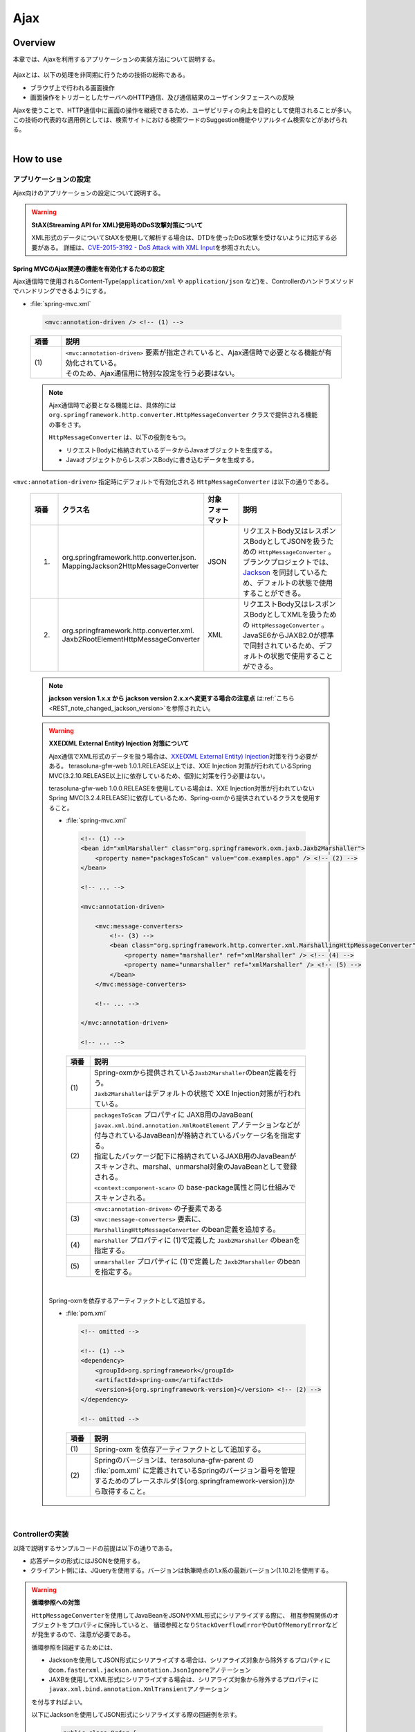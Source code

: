 Ajax
================================================================================

.. only:: html

 .. contents:: 目次
    :depth: 3
    :local:

Overview
--------------------------------------------------------------------------------

本章では、Ajaxを利用するアプリケーションの実装方法について説明する。

 .. todo::
    
    **TBD**

        クライアント側の実装方法などについては、次版以降で詳細化する予定である。

Ajaxとは、以下の処理を非同期に行うための技術の総称である。

* ブラウザ上で行われる画面操作
* 画面操作をトリガーとしたサーバへのHTTP通信、及び通信結果のユーザインタフェースへの反映

| Ajaxを使うことで、HTTP通信中に画面の操作を継続できるため、ユーザビリティの向上を目的として使用されることが多い。
| この技術の代表的な適用例としては、検索サイトにおける検索ワードのSuggestion機能やリアルタイム検索などがあげられる。

|

.. _ajax_how_to_use:

How to use
--------------------------------------------------------------------------------

アプリケーションの設定
^^^^^^^^^^^^^^^^^^^^^^^^^^^^^^^^^^^^^^^^^^^^^^^^^^^^^^^^^^^^^^^^^^^^^^^^^^^^^^^^
Ajax向けのアプリケーションの設定について説明する。

.. warning:: **StAX(Streaming API for XML)使用時のDoS攻撃対策について**

    XML形式のデータについてStAXを使用して解析する場合は、DTDを使ったDoS攻撃を受けないように対応する必要がある。
    詳細は、\ `CVE-2015-3192 - DoS Attack with XML Input <http://pivotal.io/security/cve-2015-3192>`_\ を参照されたい。

Spring MVCのAjax関連の機能を有効化するための設定
""""""""""""""""""""""""""""""""""""""""""""""""""""""""""""""""""""""""""""""""
Ajax通信時で使用されるContent-Type(``application/xml`` や ``application/json`` など)を、Controllerのハンドラメソッドでハンドリングできるようにする。

- :file:`spring-mvc.xml`

 .. code-block:: xml

    <mvc:annotation-driven /> <!-- (1) -->

 .. tabularcolumns:: |p{0.10\linewidth}|p{0.90\linewidth}|
 .. list-table::
   :header-rows: 1
   :widths: 10 90

   * - | 項番
     - | 説明
   * - | (1)
     - | ``<mvc:annotation-driven>`` 要素が指定されていると、Ajax通信時で必要となる機能が有効化されている。
       | そのため、Ajax通信用に特別な設定を行う必要はない。

 .. note::
 
    Ajax通信時で必要となる機能とは、具体的には ``org.springframework.http.converter.HttpMessageConverter`` クラスで提供される機能の事をさす。

    ``HttpMessageConverter`` は、以下の役割をもつ。

    * リクエストBodyに格納されているデータからJavaオブジェクトを生成する。
    * JavaオブジェクトからレスポンスBodyに書き込むデータを生成する。



``<mvc:annotation-driven>`` 指定時にデフォルトで有効化される ``HttpMessageConverter`` は以下の通りである。

 .. tabularcolumns:: |p{0.10\linewidth}|p{0.30\linewidth}|p{0.15\linewidth}|p{0.45\linewidth}|
 .. list-table::
   :header-rows: 1
   :widths: 10 30 15 45

   * - | 項番
     - | クラス名
     - | 対象
       | フォーマット
     - | 説明
   * - 1.
     - | org.springframework.http.converter.json.
       | MappingJackson2HttpMessageConverter
     - | JSON
     - | リクエストBody又はレスポンスBodyとしてJSONを扱うための ``HttpMessageConverter`` 。
       | ブランクプロジェクトでは、 `Jackson <https://github.com/FasterXML/jackson/>`_ を同封しているため、デフォルトの状態で使用することができる。
   * - 2.
     - | org.springframework.http.converter.xml.
       | Jaxb2RootElementHttpMessageConverter
     - | XML
     - | リクエストBody又はレスポンスBodyとしてXMLを扱うための ``HttpMessageConverter`` 。
       | JavaSE6からJAXB2.0が標準で同封されているため、デフォルトの状態で使用することができる。

 .. note::

    **jackson version 1.x.x から jackson version 2.x.xへ変更する場合の注意点** は\ :ref:`こちら <REST_note_changed_jackson_version>`\ を参照されたい。


 .. warning:: **XXE(XML External Entity) Injection 対策について**
 
    Ajax通信でXML形式のデータを扱う場合は、\ `XXE(XML External Entity) Injection <https://www.owasp.org/index.php/XML_External_Entity_(XXE)_Processing>`_\対策を行う必要がある。
    terasoluna-gfw-web 1.0.1.RELEASE以上では、XXE Injection 対策が行われているSpring MVC(3.2.10.RELEASE以上)に依存しているため、個別に対策を行う必要はない。
    
    terasoluna-gfw-web 1.0.0.RELEASEを使用している場合は、XXE Injection対策が行われていないSpring MVC(3.2.4.RELEASE)に依存しているため、Spring-oxmから提供されているクラスを使用すること。
    
    - :file:`spring-mvc.xml`
    
     .. code-block:: xml
    
        <!-- (1) -->
        <bean id="xmlMarshaller" class="org.springframework.oxm.jaxb.Jaxb2Marshaller">
            <property name="packagesToScan" value="com.examples.app" /> <!-- (2) -->
        </bean>
    
        <!-- ... -->
    
        <mvc:annotation-driven>
    
            <mvc:message-converters>
                <!-- (3) -->
                <bean class="org.springframework.http.converter.xml.MarshallingHttpMessageConverter">
                    <property name="marshaller" ref="xmlMarshaller" /> <!-- (4) -->
                    <property name="unmarshaller" ref="xmlMarshaller" /> <!-- (5) -->
                </bean>
            </mvc:message-converters>
    
            <!-- ... -->
    
        </mvc:annotation-driven>
    
        <!-- ... -->
    
     .. tabularcolumns:: |p{0.10\linewidth}|p{0.90\linewidth}|
     .. list-table::
       :header-rows: 1
       :widths: 10 90
       :class: longtable
    
       * - | 項番
         - | 説明
       * - | (1)
         - | Spring-oxmから提供されている\ ``Jaxb2Marshaller``\のbean定義を行う。
           | \ ``Jaxb2Marshaller``\はデフォルトの状態で XXE Injection対策が行われている。
       * - | (2)
         - | ``packagesToScan`` プロパティに JAXB用のJavaBean( ``javax.xml.bind.annotation.XmlRootElement`` アノテーションなどが付与されているJavaBean)が格納されているパッケージ名を指定する。
           | 指定したパッケージ配下に格納されているJAXB用のJavaBeanがスキャンされ、marshal、unmarshal対象のJavaBeanとして登録される。
           | ``<context:component-scan>`` の base-package属性と同じ仕組みでスキャンされる。
       * - | (3)
         - | ``<mvc:annotation-driven>`` の子要素である ``<mvc:message-converters>`` 要素に、 ``MarshallingHttpMessageConverter`` のbean定義を追加する。
       * - | (4)
         - | ``marshaller`` プロパティに (1)で定義した ``Jaxb2Marshaller`` のbeanを指定する。
       * - | (5)
         - | ``unmarshaller`` プロパティに (1)で定義した ``Jaxb2Marshaller`` のbeanを指定する。
         
     .. raw:: latex

        \newpage

    |

    Spring-oxmを依存するアーティファクトとして追加する。

    - :file:`pom.xml`

     .. code-block:: xml

        <!-- omitted -->

        <!-- (1) -->
        <dependency>
            <groupId>org.springframework</groupId>
            <artifactId>spring-oxm</artifactId>
            <version>${org.springframework-version}</version> <!-- (2) -->
        </dependency>

        <!-- omitted -->

     .. tabularcolumns:: |p{0.10\linewidth}|p{0.90\linewidth}|
     .. list-table::
       :header-rows: 1
       :widths: 10 90
       :class: longtable

       * - | 項番
         - | 説明
       * - | (1)
         - | Spring-oxm を依存アーティファクトとして追加する。
       * - | (2)
         - | Springのバージョンは、terasoluna-gfw-parent の :file:`pom.xml` に定義されているSpringのバージョン番号を管理するためのプレースホルダ(${org.springframework-version})から取得すること。



|

Controllerの実装
^^^^^^^^^^^^^^^^^^^^^^^^^^^^^^^^^^^^^^^^^^^^^^^^^^^^^^^^^^^^^^^^^^^^^^^^^^^^^^^^
以降で説明するサンプルコードの前提は以下の通りである。

* 応答データの形式にはJSONを使用する。
* クライアント側には、JQueryを使用する。バージョンは執筆時点の1.x系の最新バージョン(1.10.2)を使用する。

.. warning:: **循環参照への対策**

    \ ``HttpMessageConverter``\ を使用してJavaBeanをJSONやXML形式にシリアライズする際に、
    相互参照関係のオブジェクトをプロパティに保持していると、
    循環参照となり\ ``StackOverflowError``\ や\ ``OutOfMemoryError``\ などが発生するので、注意が必要である。

    循環参照を回避するためには、

    * Jacksonを使用してJSON形式にシリアライズする場合は、シリアライズ対象から除外するプロパティに\ ``@com.fasterxml.jackson.annotation.JsonIgnore``\ アノテーション
    * JAXBを使用してXML形式にシリアライズする場合は、シリアライズ対象から除外するプロパティに\ ``javax.xml.bind.annotation.XmlTransient``\ アノテーション

    を付与すればよい。

    以下にJacksonを使用してJSON形式にシリアライズする際の回避例を示す。

     .. code-block:: java

         public class Order {
             private String orderId;
             private List<OrderLine> orderLines;
             // ...
         }

     .. code-block:: java

         public class OrderLine {
             @JsonIgnore
             private Order order;
             private String itemCode;
             private int quantity;
             // ...
         }

     .. tabularcolumns:: |p{0.10\linewidth}|p{0.90\linewidth}|
     .. list-table::
         :header-rows: 1
         :widths: 10 90
         :class: longtable

         * - 項番
           - 説明
         * - | (1)
           - シリアライズ対象から除外するプロパティに対して\ ``@JsonIgnore``\ アノテーションを付与する。

|

データを取得する
""""""""""""""""""""""""""""""""""""""""""""""""""""""""""""""""""""""""""""""""
Ajaxを使ってデータを取得する方法について説明する。

下記例は、検索ワードに一致する情報を一覧として返却するAjax通信となっている。

- リクエストデータを受け取るためのJavaBean

 .. code-block:: java

    // (1)
    public class SearchCriteria implements Serializable {

        // omitted

        private String freeWord; // (2)

        // omitted setter/getter

    }

 .. tabularcolumns:: |p{0.10\linewidth}|p{0.90\linewidth}|
 .. list-table::
   :header-rows: 1
   :widths: 10 90

   * - | 項番
     - | 説明
   * - | (1)
     - | リクエストデータを受け取るためのJavaBeanを作成する。
   * - | (2)
     - | プロパティ名は、リクエストパラメータのパラメータ名と一致させる。

|

- 返却するデータを格納するJavaBean

 .. code-block:: java

    // (3)
    public class SearchResult implements Serializable {

        // omitted

        private List<XxxEntity> list;

        // omitted setter/getter

    }

 .. tabularcolumns:: |p{0.10\linewidth}|p{0.90\linewidth}|
 .. list-table::
   :header-rows: 1
   :widths: 10 90

   * - | 項番
     - | 説明
   * - | (3)
     - | 返却するデータを格納するためのJavaBeanを作成する。

|

- Controller

 .. code-block:: java

    @RequestMapping(value = "search", method = RequestMethod.GET) // (4)
    @ResponseBody // (5)
    public SearchResult search(@Validated SearchCriteria criteria) { // (6)

        SearchResult searchResult = new SearchResult(); // (7)

        // (8)
        // omitted

        return searchResult; // (9)
    }

 .. tabularcolumns:: |p{0.10\linewidth}|p{0.90\linewidth}|
 .. list-table::
   :header-rows: 1
   :widths: 10 90

   * - | 項番
     - | 説明
   * - | (4)
     - | ``@RequestMapping`` アノテーションの method属性に ``RequestMethod.GET`` を指定する。
   * - | (5)
     - | ``@org.springframework.web.bind.annotation.ResponseBody`` アノテーションを付与する。
       | このアノテーションを付与することで、返却したオブジェクトがJSON形式にmarshalされ、レスポンスBodyに設定される。
   * - | (6)
     - | リクエストデータを受け取るためのJavaBeanを引数に指定する。
       | 入力チェックが必要な場合は、 ``@Validated`` を指定する。入力チェックのエラーハンドリングについては、「 :ref:`ajax_how_to_use_input_error` 」を参照されたい。
       | 入力チェックの詳細については、「 :doc:`../WebApplicationDetail/Validation` 」を参照されたい。
   * - | (7)
     - | 返却するデータを格納するJavaBeanのオブジェクトを生成する。
   * - | (8)
     - | データを検索し、(7)で生成したオブジェクトに検索結果を格納する。
       | 上記例では、実装は省略している。
   * - | (9)
     - | レスポンスBodyにmarshalするためのオブジェクトを返却する。

|

- HTML(JSP)

 .. code-block:: jsp

    <!-- omitted -->

    <meta name="contextPath" content="${pageContext.request.contextPath}" />

    <!-- omitted -->

    <!-- (10)  -->
    <form id="searchForm">
      <input name="freeWord" type="text">
      <button onclick="return searchByFreeWord()">Search</button>
    </form>

 .. tabularcolumns:: |p{0.10\linewidth}|p{0.90\linewidth}|
 .. list-table::
   :header-rows: 1
   :widths: 10 90

   * - | 項番
     - | 説明
   * - | (10)
     - | 検索条件を入力するためのフォーム。
       | 上記例では、検索条件を入力するためのテキストボックスと検索ボタンをもっている。

 .. code-block:: jsp

    <!-- (11) -->
    <script type="text/javascript"
        src="${pageContext.request.contextPath}/resources/vendor/jquery/jquery-1.10.2.js">
    </script>

 .. tabularcolumns:: |p{0.10\linewidth}|p{0.90\linewidth}|
 .. list-table::
   :header-rows: 1
   :widths: 10 90

   * - | 項番
     - | 説明
   * - | (11)
     - | JQueryのJavaScriptファイルを読み込む。
       | 上記例では、JQueryのJavaScriptファイルを読み込むために、 ``/resources/vendor/jquery/jquery-1.10.2.js`` というパスに対してリクエストが送信される。
     

 .. note::
 
    JQueryのJavaScriptファイルを読み込みための設定は、以下の通り。
    以下はブランクプロジェクトで提供されている設定値である。
    
    * :file:`spring-mvc.xml`
    
     .. code-block:: xml

        <!-- (12) -->
        <mvc:resources mapping="/resources/**"
            location="/resources/,classpath:META-INF/resources/"
            cache-period="#{60 * 60}" />
    
     .. tabularcolumns:: |p{0.10\linewidth}|p{0.90\linewidth}|
     .. list-table::
       :header-rows: 1
       :widths: 10 90
    
       * - | 項番
         - | 説明
       * - | (12)
         - | リソースファイル(JavaScriptファイル, Stylesheetファイル, 画像ファイルなど)を公開するための設定。
           | 上記設定例では、 ``/resources/`` から始まるパスに対してリクエストがあった場合に、warファイル内の ``/resources/`` ディレクトリ又はクラスパス内の ``/META-INF/resources/`` ディレクトリに格納されているファイルが応答される。

    |
           
    上記設定の場合、JQueryのJavaScriptファイルは以下の何れかのパスに配置する必要がある。
    
    * | warファイル内の ``/resources/vendor/jquery/jquery-1.10.2.js``
      | プロジェクト内のパスで表現すると、 ``src/main/webapp/resources/vendor/jquery/jquery-1.10.2.js`` となる。
    * | クラスパス内の ``/META-INF/resources/vendor/jquery/jquery-1.10.2.js``
      | プロジェクト内のパスで表現すると、 ``src/main/resources/META-INF/resources/vendor/jquery/jquery-1.10.2.js`` となる。
    
|
    
- JavaScript

 .. code-block:: javascript

    var contextPath = $("meta[name='contextPath']").attr("content");

    // (13)
    function searchByFreeWord() {
        $.ajax(contextPath + "/ajax/search", {
            type : "GET",
            data : $("#searchForm").serialize(),
            dataType : "json", // (14)

        }).done(function(json) {
            // (15)
            // render search result
            // omitted

        }).fail(function(xhr) {
            // (16)
            // render error message
            // omitted

        });
        return false;
    }

 .. tabularcolumns:: |p{0.10\linewidth}|p{0.90\linewidth}|
 .. list-table::
   :header-rows: 1
   :widths: 10 90

   * - | 項番
     - | 説明
   * - | (13)
     - | フォームに指定された検索条件をリクエストパラメータに変換し、GETメソッドで ``/ajax/search`` に対してリクエストを送信するAjax関数。
       | 上記例では、ボタンの押下をAjax通信のトリガーとしているが、テキストボックスのキーダウンやキーアップをトリガーとすることでリアルタイム検索などを実現することができる。
   * - | (14)
     - | レスポンスとして受け取るデータ形式を指定する。
       | 上記例では ``json`` を指定しているため、Acceptヘッダーに ``application/json`` が設定される。
   * - | (15)
     - | Ajax通信が正常終了した時(Httpステータスコードが ``200`` の時)の処理を実装する。
       | 上記例では、実装は省略している。
   * - | (16)
     - | Ajax通信が正常終了しなかった時(Httpステータスコードが ``4xx`` や ``5xx`` の時)の処理を実装する。
       | 上記例では、実装は省略している。
       | エラー処理の実装例は、 :ref:`ajax_post_formdata` を参照されたい。

 .. tip::

    上記例ではWebアプリケーションのコンテキストパス( ``${pageContext.request.contextPath}`` ) をHTMLの ``<meta>`` 要素に設定しておくことで、
    JavaScriptのコードからJSPのコードを排除している。

|

| 上記検索フォームの「Search」ボタンを押下した際には、以下のような通信が発生する。
| ポイントとなる部分にハイライトを設けている。

- リクエストデータ

 .. code-block:: http
    :emphasize-lines: 1,4

    GET /macchinetta-web-blank/ajax/search?freeWord= HTTP/1.1
    Host: localhost:9999
    Connection: keep-alive
    Accept: application/json, text/javascript, */*; q=0.01
    X-Requested-With: XMLHttpRequest
    User-Agent: Mozilla/5.0 (Windows NT 6.1) AppleWebKit/537.36 (KHTML, like Gecko) Chrome/30.0.1599.101 Safari/537.36
    Referer: http://localhost:9999/macchinetta-web-blank/ajax/xxe
    Accept-Encoding: gzip,deflate,sdch
    Accept-Language: en-US,en;q=0.8,ja;q=0.6
    Cookie: JSESSIONID=3A486604D7DEE62032BA6C073FC6BE9F

|

- レスポンスデータ

 .. code-block:: http
    :emphasize-lines: 4, 8

    HTTP/1.1 200 OK
    Server: Apache-Coyote/1.1
    X-Track: a8fb8fefaaf64ee2bffc2b0f77050226
    Content-Type: application/json;charset=UTF-8
    Transfer-Encoding: chunked
    Date: Fri, 25 Oct 2013 13:52:55 GMT

    {"list":[]}

|

.. _ajax_post_formdata:

フォームデータをPOSTする
""""""""""""""""""""""""""""""""""""""""""""""""""""""""""""""""""""""""""""""""
Ajaxを使ってフォームのデータをPOSTし、処理結果を取得する方法について説明する。

下記例は、2つの数値を受け取り、加算結果を返却するAjax通信となっている。

- フォームデータを受け取るためのJavaBean

 .. code-block:: java

    // (1)
    public class CalculationParameters implements Serializable {

        // omitted

        private Integer number1;

        private Integer number2;

        // omitted setter/getter

    }


 .. tabularcolumns:: |p{0.10\linewidth}|p{0.90\linewidth}|
 .. list-table::
   :header-rows: 1
   :widths: 10 90

   * - | 項番
     - | 説明
   * - | (1)
     - | フォームデータを受け取るためのJavaBeanを作成する。

|

- 処理結果を格納するJavaBean

 .. code-block:: java

    // (2)
    public class CalculationResult implements Serializable {

        // omitted

        private int resultNumber;

        // omitted setter/getter

    }

 .. tabularcolumns:: |p{0.10\linewidth}|p{0.90\linewidth}|
 .. list-table::
   :header-rows: 1
   :widths: 10 90

   * - | 項番
     - | 説明
   * - | (2)
     - | 処理結果を格納するためのJavaBeanを作成する。

|

- Controller

 .. code-block:: java

    @RequestMapping("xxx")
    @Controller
    public class XxxController {

        @RequestMapping(value = "plusForForm", method = RequestMethod.POST) // (3)
        @ResponseBody
        public CalculationResult plusForForm(
            @Validated CalculationParameters params) { // (4)
            CalculationResult result = new CalculationResult();
            int sum = params.getNumber1() + params.getNumber2();
            result.setResultNumber(sum); // (5)
            return result; // (6)
        }
        
        // omitted

    }

 .. tabularcolumns:: |p{0.10\linewidth}|p{0.90\linewidth}|
 .. list-table::
   :header-rows: 1
   :widths: 10 90

   * - | 項番
     - | 説明
   * - | (3)
     - | ``@RequestMapping`` アノテーションの method属性に ``RequestMethod.POST`` を指定する。
   * - | (4)
     - | フォームデータを受け取るためのJavaBeanを引数に指定する。
       | 入力チェックが必要な場合は、 ``@Validated`` を指定する。入力チェックのエラーハンドリングについては、「 :ref:`ajax_how_to_use_input_error` 」を参照されたい。
       | 入力チェックの詳細については、「 :doc:`../WebApplicationDetail/Validation` 」を参照されたい。
   * - | (5)
     - | 処理結果を格納するオブジェクトに処理結果を格納する。
       | 上記例では、フォームオブジェクトから取得した２つの数値を加算した結果を格納している。
   * - | (6)
     - | レスポンスBodyにmarshalするためのオブジェクトを返却する。

|

- HTML(JSP)

 .. code-block:: jsp

    <!-- omitted -->

    <meta name="contextPath" content="${pageContext.request.contextPath}" />

    <sec:csrfMetaTags />

    <!-- omitted -->

    <!-- (7)  -->
    <form id="calculationForm">
        <input name="number1" type="text">+
        <input name="number2" type="text">
        <button onclick="return plus()">=</button>
        <span id="calculationResult"></span> <!-- (8) -->
    </form>

 .. tabularcolumns:: |p{0.10\linewidth}|p{0.90\linewidth}|
 .. list-table::
   :header-rows: 1
   :widths: 10 90

   * - | 項番
     - | 説明
   * - | (7)
     - | 計算対象の数値を入力するためのフォーム。
   * - | (8)
     - | 計算結果を表示するための領域。
       | 上記例では、通信成功時には計算結果が表示され、通信失敗時には計算結果がクリアされる。

|

- JavaScript

 .. code-block:: javascript

    var contextPath = $("meta[name='contextPath']").attr("content");

    // (9)
    var csrfToken = $("meta[name='_csrf']").attr("content");
    var csrfHeaderName = $("meta[name='_csrf_header']").attr("content");
    $(document).ajaxSend(function(event, xhr, options) {
        xhr.setRequestHeader(csrfHeaderName, csrfToken);
    });

    // (10)
    function plus() {
        $.ajax(contextPath + "/ajax/plusForForm", {
            type : "POST",
            data : $("#calculationForm").serialize(),
            dataType : "json"
        }).done(function(json) {
            $("#calculationResult").text(json.resultNumber);

        }).fail(function(xhr) {
            // (11)
            var messages = "";
            // (12)
            if(400 <= xhr.status && xhr.status <= 499){
                // (13)
                var contentType = xhr.getResponseHeader('Content-Type');
                if (contentType != null && contentType.indexOf("json") != -1) {
                    // (14)
                    json = $.parseJSON(xhr.responseText);
                    $(json.errorResults).each(function(i, errorResult) {
                        messages += ("<div>" + errorResult.message + "</div>");
                    });
                } else {
                    // (15)
                    messages = ("<div>" + xhr.statusText + "</div>");
                }
            }else{
                // (16)
                messages = ("<div>" + "System error occurred." + "</div>");
            }
            // (17)
            $("#calculationResult").html(messages);
        });

        return false;
    }

 .. tabularcolumns:: |p{0.10\linewidth}|p{0.90\linewidth}|
 .. list-table::
   :header-rows: 1
   :widths: 10 90
   :class: longtable

   * - | 項番
     - | 説明
   * - | (9)
     - | POSTメソッドでリクエストを行う場合、CSRFトークンをHTTPヘッダに設定して送信する必要がある。
       | 上記例では、\ ``<sec:csrfMetaTags />``\ を利用して ``<meta>`` 要素にCSRFトークンヘッダー名とCSRFトークン値を設定し、JavaScriptで値を取得するようにしている。
       | CSRF対策の詳細については、 「 :doc:`../../Security/CSRF` 」を参照されたい。
   * - | (10)
     - | フォームに指定された数値をリクエストパラメータに変換し、POSTメソッドで ``/ajax/plusForForm`` に対してリクエストを送信するAjax関数。
       | 上記例では、ボタンの押下をAjax通信のトリガーとしているが、テキストボックスのロストフォーカスをトリガーとすることでリアルタイム計算を実現することができる。
   * - | (11)
     - | エラー処理の実装例を以下に示す。
       | サーバ側のエラーハンドリング処理の実装例については、 :ref:`ajax_how_to_use_input_error` を参照されたい。
   * - | (12)
     - | HTTPのステータスコードを判定し、どのようなエラーが発生したか判定する。
       | HTTPのステータスコードは、 XMLHttpRequestオブジェクトの ``status`` フィールドに格納されている。
   * - | (13)
     - | レスポンスされたデータがJSON形式か判定を行う。
       | 上記例では、レスポンスヘッダの Content-Typeに設定されている値を参照して、レスポンスされたデータの形式をチェックしている。
       | 形式をチェックしておかないと、JSON以外の形式で応答された際に、JSONオブジェクトにデシリアライズする処理でエラーが発生することになる。
       | サーバ側のエラーハンドリングを簡易的に行っていると、HTML形式のページが返却されることがある。
   * - | (14)
     - | レスポンスデータをJSONオブジェクトにデシリアライズする。
       | レスポンスデータは、 XMLHttpRequestオブジェクトの ``responseText`` フィールドに格納されている。
       | 上記例では、デシリアライズしたJSONオブジェクトからエラー情報を取得し、エラーメッセージを組み立てている。
   * - | (15)
     - | レスポンスされたデータがJSON形式以外だった場合の処理を行う。
       | 上記例では、HTTPのステータステキストをエラーメッセージに格納している。
       | HTTPのステータステキストは、 XMLHttpRequestオブジェクトの ``statusText`` フィールドに格納されている。
   * - | (16)
     - | サーバエラー時の処理を行う。
       | 上記例では、システムエラーが発生したことを通知するメッセージをエラーメッセージに格納している。
   * - | (17)
     - | エラー時の描画処理を行う。
       | 上記例では、計算結果を表示するための領域に、エラーメッセージを表示している。

 .. raw:: latex

    \newpage

 .. warning::
 
    上記例では、Ajaxの通信処理、DOM操作処理(描画処理)、エラー処理を同じfunction内で行っているが、これらの処理は分離して実装することを推奨する。

 .. todo:: **TBD**
    
    クライアント側の実装方法については、次版以降で詳細化する予定である。

 .. tip::

    上記例では\ ``<sec:csrfMetaTags />``\ を利用して、CSRFトークン値とCSRFトークンヘッダー名をHTMLの ``<meta>`` 要素に設定しておくことで、
    JavaScriptのコードからJSPのコードを排除している。\ :ref:`csrf_ajax-token-setting`\ を参照されたい。

    尚、CSRFトークン値とCSRFトークンヘッダー名はそれぞれ\ ``${_csrf.token}``\ と\ ``${_csrf.headerName}``\ を用いても取得可能である。

|

| 上記検索フォームの「=」ボタンを押下した際には、以下のような通信が発生する。
| ポイントとなる部分にハイライトを設けている。

- リクエストデータ

 .. code-block:: http
    :emphasize-lines: 1,5,7,10,16

    POST /macchinetta-web-blank/ajax/plusForForm HTTP/1.1
    Host: localhost:9999
    Connection: keep-alive
    Content-Length: 19
    Accept: application/json, text/javascript, */*; q=0.01
    Origin: http://localhost:9999
    X-CSRF-TOKEN: a5dd1858-8a4f-4ecc-88bd-a326388ab5c9
    X-Requested-With: XMLHttpRequest
    User-Agent: Mozilla/5.0 (Windows NT 6.1) AppleWebKit/537.36 (KHTML, like Gecko) Chrome/30.0.1599.101 Safari/537.36
    Content-Type: application/x-www-form-urlencoded; charset=UTF-8
    Referer: http://localhost:9999/macchinetta-web-blank/ajax/xxe
    Accept-Encoding: gzip,deflate,sdch
    Accept-Language: en-US,en;q=0.8,ja;q=0.6
    Cookie: JSESSIONID=3A486604D7DEE62032BA6C073FC6BE9F

    number1=1&number2=2

|

- レスポンスデータ

 .. code-block:: http
    :emphasize-lines: 4, 8

    HTTP/1.1 200 OK
    Server: Apache-Coyote/1.1
    X-Track: c2d5066d0fa946f584536775f07d1900
    Content-Type: application/json;charset=UTF-8
    Transfer-Encoding: chunked
    Date: Fri, 25 Oct 2013 14:27:55 GMT

    {"resultNumber":3}

|

- エラー時のレスポンスデータ
  下記のレスポンスデータは、入力エラーが発生時のものである。

 .. code-block:: http
    :emphasize-lines: 1, 4, 9

    HTTP/1.1 400 Bad Request
    Server: Apache-Coyote/1.1
    X-Track: cecd7b4d746249178643b7110b0eaa74
    Content-Type: application/json;charset=UTF-8
    Transfer-Encoding: chunked
    Date: Wed, 04 Dec 2013 15:06:01 GMT
    Connection: close
    
    {"errorResults":[{"code":"NotNull","message":"\"number2\"maynotbenull.","itemPath":"number2"},{"code":"NotNull","message":"\"number1\"maynotbenull.","itemPath":"number1"}]}

|

フォームデータをJSONとしてPOSTする
""""""""""""""""""""""""""""""""""""""""""""""""""""""""""""""""""""""""""""""""
Ajaxを使ってフォームのデータをJSON形式に変換してからPOSTし、処理結果を取得する方法について説明する。

「フォームデータをPOSTする」方法との差分部分について説明する。

- Controller

 .. code-block:: java

    @RequestMapping("xxx")
    @Controller
    public class XxxController {

        @RequestMapping(value = "plusForJson", method = RequestMethod.POST)
        @ResponseBody
        public CalculationResult plusForJson(
                @Validated @RequestBody CalculationParameters params) { // (1)
            CalculationResult result = new CalculationResult();
            int sum = params.getNumber1() + params.getNumber2();
            result.setResultNumber(sum);
            return result;
        }
        
        // omitted

    }

 .. tabularcolumns:: |p{0.10\linewidth}|p{0.90\linewidth}|
 .. list-table::
   :header-rows: 1
   :widths: 10 90

   * - | 項番
     - | 説明
   * - | (1)
     - | フォームデータを受け取るためのJavaBeanの引数アノテーションとして、 ``@org.springframework.web.bind.annotation.RequestBody`` アノテーションを付与する。
       | このアノテーションを付与することで、リクエストBodyに格納されているJSON形式のデータがunmarshalされ、オブジェクトに変換される。
       | 入力チェックが必要な場合は、 ``@Validated`` を指定する。入力チェックのエラーハンドリングについては、「 :ref:`ajax_how_to_use_input_error` 」を参照されたい。
       | 入力チェックの詳細については、「 :doc:`../WebApplicationDetail/Validation` 」を参照されたい。

|

- JavaScript/HTML(JSP)

 .. code-block:: javascript

    // (2)
    function toJson($form) {
        var data = {};
        $($form.serializeArray()).each(function(i, v) {
            data[v.name] = v.value;
        });
        return JSON.stringify(data);
    }

    function plus() {

        $.ajax(contextPath + "/ajax/plusForJson", {
            type : "POST",
            contentType : "application/json;charset=utf-8", // (3)
            data : toJson($("#calculationForm")), // (2)
            dataType : "json",
            beforeSend : function(xhr) {
                xhr.setRequestHeader(csrfHeaderName, csrfToken);
            }

        }).done(function(json) {
            $("#calculationResult").text(json.resultNumber);

        }).fail(function(xhr) {
            $("#calculationResult").text("");

        });
        return false;
    }

 .. tabularcolumns:: |p{0.10\linewidth}|p{0.90\linewidth}|
 .. list-table::
   :header-rows: 1
   :widths: 10 90

   * - | 項番
     - | 説明
   * - | (2)
     - | フォーム内のinput項目をJSON形式の文字列にするための関数。
   * - | (3)
     - | リクエストBodyにJSONを格納するので、Content-Typeのメディアタイプを ``application/json`` にする。


|

| 上記検索フォームの「=」ボタンを押下した際には、以下のような通信が発生する。
| ポイントとなる部分にハイライトを設けている。

- リクエストデータ

 .. code-block:: http
    :emphasize-lines: 10,16

    POST /macchinetta-web-blank/ajax/plusForJson HTTP/1.1
    Host: localhost:9999
    Connection: keep-alive
    Content-Length: 31
    Accept: application/json, text/javascript, */*; q=0.01
    Origin: http://localhost:9999
    X-CSRF-TOKEN: 9d4f1e0c-c500-43f3-9125-a7a131ff88fa
    X-Requested-With: XMLHttpRequest
    User-Agent: Mozilla/5.0 (Windows NT 6.1) AppleWebKit/537.36 (KHTML, like Gecko) Chrome/30.0.1599.101 Safari/537.36
    Content-Type: application/json;charset=UTF-8
    Referer: http://localhost:9999/macchinetta-web-blank/ajax/xxe?
    Accept-Encoding: gzip,deflate,sdch
    Accept-Language: en-US,en;q=0.8,ja;q=0.6
    Cookie: JSESSIONID=CECD7A6CB0431266B8D1173CCFA66B95

    {"number1":"34","number2":"56"}


|

.. _ajax_how_to_use_input_error:

入力エラーのハンドリング
^^^^^^^^^^^^^^^^^^^^^^^^^^^^^^^^^^^^^^^^^^^^^^^^^^^^^^^^^^^^^^^^^^^^^^^^^^^^^^^^
入力値に不正な値が指定された場合のエラーハンドリング方法について説明する。

入力エラーのハンドリング方法は、大きく分けて以下の２つに分類される。

* 例外ハンドリング用のメソッドを用意してエラー処理を行う。

* Controllerのハンドラメソッドの引数として ``org.springframework.validation.BindingResult`` を受け取り、エラー処理を行う。


|

BindException のハンドリング
""""""""""""""""""""""""""""""""""""""""""""""""""""""""""""""""""""""""""""""""
| ``org.springframework.validation.BindException`` は、 リクエストパラメータとして送信したデータをJavaBeanにバインドする際に、入力値に不正な値が指定された場合に発生する例外クラスである。
| GET時のリクエストパラメータや、フォームデータを ``application/x-www-form-urlencoded`` の形式として受け取る場合は、 ``BindException`` の例外ハンドリングが必要となる。

- Controller

 .. code-block:: java

    @RequestMapping("xxx")
    @Controller
    public class XxxController {
    
        // omitted
    
        @ExceptionHandler(BindException.class) // (1)
        @ResponseStatus(value = HttpStatus.BAD_REQUEST) // (2)
        @ResponseBody // (3)
        public ErrorResults handleBindException(BindException e, Locale locale) { // (4)
            // (5)
            ErrorResults errorResults = new ErrorResults();
            for (FieldError fieldError : e.getBindingResult().getFieldErrors()) {
                errorResults.add(fieldError.getCode(),
                        messageSource.getMessage(fieldError, locale),
                            fieldError.getField());
            }
            for (ObjectError objectError : e.getBindingResult().getGlobalErrors()) {
                errorResults.add(objectError.getCode(),
                        messageSource.getMessage(objectError, locale),
                            objectError.getObjectName());
            }
            return errorResults;
        }
    
        // omitted

    }

 .. tabularcolumns:: |p{0.10\linewidth}|p{0.90\linewidth}|
 .. list-table::
   :header-rows: 1
   :widths: 10 90

   * - | 項番
     - | 説明
   * - | (1)
     - | Controllerにエラーハンドリング用メソッドを定義する。
       | エラーハンドリング用のメソッドには、``@org.springframework.web.bind.annotation.ExceptionHandler`` アノテーションを付与し、 value属性にハンドリングする例外の型を指定する。
       | 上記例では、 ハンドリング対象の例外として ``BindException.class`` を指定している。
   * - | (2)
     - | 応答するHTTPステータス情報を指定する。
       | 上記例では、 ``400`` (Bad Request) を指定している。
   * - | (3)
     - | 返却したオブジェクトをレスポンスBodyに書き込むため、 ``@ResponseBody`` アノテーションを付与する。
   * - | (4)
     - | エラーハンドリング用のメソッドの引数として、ハンドリング対象の例外クラスを宣言する。
   * - | (5)
     - | エラー処理を実装する。
       | 上記例では、エラー情報を返却するためのJavaBeanを生成し、返却している。

 .. tip::

    エラー処理としてメッセージを生成する際に国際化を意識する必要がある場合は、``Locale`` オブジェクトを引数として受け取ることができる。

|

- エラー情報を保持するJavaBean

 .. code-block:: java

    // (6)
    public class ErrorResult implements Serializable {
    
        private static final long serialVersionUID = 1L;
    
        private String code;
    
        private String message;
    
        private String itemPath;
    
        public String getCode() {
            return code;
        }
    
        public void setCode(String code) {
            this.code = code;
        }
    
        public String getMessage() {
            return message;
        }
    
        public void setMessage(String message) {
            this.message = message;
        }
    
        public String getItemPath() {
            return itemPath;
        }
    
        public void setItemPath(String itemPath) {
            this.itemPath = itemPath;
        }
    
    }

 .. code-block:: java

    // (7)
    public class ErrorResults implements Serializable {
    
        private static final long serialVersionUID = 1L;
    
        private List<ErrorResult> errorResults = new ArrayList<ErrorResult>();
    
        public List<ErrorResult> getErrorResults() {
            return errorResults;
        }
    
        public void setErrorResults(List<ErrorResult> errorResults) {
            this.errorResults = errorResults;
        }
    
        public ErrorResults add(String code, String message) {
            ErrorResult errorResult = new ErrorResult();
            errorResult.setCode(code);
            errorResult.setMessage(message);
            errorResults.add(errorResult);
            return this;
        }
    
        public ErrorResults add(String code, String message, String itemPath) {
            ErrorResult errorResult = new ErrorResult();
            errorResult.setCode(code);
            errorResult.setMessage(message);
            errorResult.setItemPath(itemPath);
            errorResults.add(errorResult);
            return this;
        }
    
    }

 .. tabularcolumns:: |p{0.10\linewidth}|p{0.90\linewidth}|
 .. list-table::
   :header-rows: 1
   :widths: 10 90

   * - | 項番
     - | 説明
   * - | (6)
     - | エラー情報を１件保持するためのJavaBean。
   * - | (7)
     - | エラー情報を１件保持するJavaBeanを複数件保持するためのJavaBean。
       | (6)のJavaBeanをリストとして保持している。

|

MethodArgumentNotValidException のハンドリング
""""""""""""""""""""""""""""""""""""""""""""""""""""""""""""""""""""""""""""""""
| ``org.springframework.web.bind.MethodArgumentNotValidException`` は、 ``@RequestBody`` アノテーションを使用してリクエストBodyに格納されているデータをJavaBeanにバインドする際に、入力値に不正な値が指定された場合に発生する例外クラスである。
| ``application/json`` や ``application/xml`` などの形式として受け取る場合は、 ``MethodArgumentNotValidException`` の例外ハンドリングが必要となる。

- Controller

 .. code-block:: java

    @ExceptionHandler(MethodArgumentNotValidException.class) // (1)
    @ResponseStatus(value = HttpStatus.BAD_REQUEST)
    @ResponseBody
    public ErrorResults handleMethodArgumentNotValidException(
            MethodArgumentNotValidException e, Locale locale) { // (1)
        ErrorResults errorResults = new ErrorResults();

        // implement error handling.
        // omitted

        return errorResults;
    }


 .. tabularcolumns:: |p{0.10\linewidth}|p{0.90\linewidth}|
 .. list-table::
   :header-rows: 1
   :widths: 10 90

   * - | 項番
     - | 説明
   * - | (1)
     - | エラーハンドリング対象の例外として ``MethodArgumentNotValidException.class`` を指定する。
       | 上記以外は ``BindException`` と同様。

|

HttpMessageNotReadableException のハンドリング
""""""""""""""""""""""""""""""""""""""""""""""""""""""""""""""""""""""""""""""""
| ``org.springframework.http.converter.HttpMessageNotReadableException`` は、 ``@RequestBody`` アノテーションを使用してリクエストBodyに格納されているデータをJavaBeanにバインドする際に、Bodyに格納されているデータからJavaBeanを生成できなかった場合に発生する例外クラスである。
| ``application/json`` や ``application/xml`` などの形式として受け取る場合は、 ``MethodArgumentNotValidException`` の例外ハンドリングが必要となる。

    .. note::

        具体的なエラー原因は、使用する ``HttpMessageConverter`` や利用するライブラリの実装によって異なる。

        JSON形式のデータについてJacksonを使用してJavaBeanに変換する ``MappingJackson2HttpMessageConverter`` の実装では、Integer項目に数値以外の文字列を指定すると、 ``HttpMessageNotReadableException`` が発生する。

- Controller

 .. code-block:: java

    @ExceptionHandler(HttpMessageNotReadableException.class) // (1)
    @ResponseStatus(value = HttpStatus.BAD_REQUEST)
    @ResponseBody
    public ErrorResults handleHttpMessageNotReadableException(
            HttpMessageNotReadableException e, Locale locale) {  // (1)
        ErrorResults errorResults = new ErrorResults();

        // implement error handling.
        // omitted

        return errorResults;
    }


 .. tabularcolumns:: |p{0.10\linewidth}|p{0.90\linewidth}|
 .. list-table::
   :header-rows: 1
   :widths: 10 90

   * - | 項番
     - | 説明
   * - | (1)
     - | エラーハンドリング対象の例外として ``HttpMessageNotReadableException.class`` を指定する。
       | 上記以外は ``BindException`` と同様。


|

BindingResult を使用したハンドリング
""""""""""""""""""""""""""""""""""""""""""""""""""""""""""""""""""""""""""""""""
| 正常終了時に返却するJavaBeanと入力エラー時に返却するJavaBeanの型が同じ場合は、``BindingResult`` をハンドラメソッドの引数として受け取ることでエラーハンドリングすることができる。
| この方法は、リクエストデータの形式に関係なく使用することができる。
| ハンドラメソッドの引数として ``BindingResult`` を指定しない場合は、前述した例外をハンドリングする方法でエラー処理を実装する必要がある。

- Controller

 .. code-block:: java

    @RequestMapping(value = "plus", method = RequestMethod.POST)
    @ResponseBody
    public CalculationResult plus(
            @Validated @RequestBody CalculationParameters params,
            BindingResult bResult) { // (1)
        CalculationResult result = new CalculationResult();
        if (bResult.hasErrors()) { // (2)

            // (3)
            // implement error handling.
            // omitted

            return result; // (4)
        }
        int sum = params.getNumber1() + params.getNumber2();
        result.setResultNumber(sum);
        return result;
    }

 .. tabularcolumns:: |p{0.10\linewidth}|p{0.90\linewidth}|
 .. list-table::
   :header-rows: 1
   :widths: 10 90

   * - | 項番
     - | 説明
   * - | (1)
     - | ハンドラメソッドの引数として ``BindingResult`` を宣言する。
       | ``BindingResult`` は入力チェック対象のJavaBeanの直後に宣言する必要がある。
   * - | (2)
     - | 入力値のエラー有無を判定する。
   * - | (3)
     - | 入力値にエラーがある場合は、入力エラー時のエラー処理を行う。
       | 上記例ではエラー処理は省略しているが、エラーメッセージの設定などが行われる想定である。
   * - | (4)
     - | 処理結果を返却する。


 .. note::

    上記例では、正常時及びエラー時共にレスポンスのHTTPステータスコードは ``200`` (OK) が返却される。
    HTTPステータスコードを処理結果によってわける必要がある場合は、 ``org.springframework.http.ResponseEntity`` を返却値とすることで実現可能である。
    別のアプローチとしては、ハンドラメソッドの引数として ``BindingResult`` を指定せず、前述した例外をハンドリングする方法でエラー処理を実装する方法がある。

      .. code-block:: java

        @RequestMapping(value = "plus", method = RequestMethod.POST)
        @ResponseBody
        public ResponseEntity<CalculationResult> plus(
                @Validated @RequestBody CalculationParameters params,
                BindingResult bResult) {
            CalculationResult result = new CalculationResult();
            if (bResult.hasErrors()) {

                // implement error handling.
                // omitted

                // (1)
                return ResponseEntity.badRequest().body(result);
            }
            // omitted

            // (2)
            return ResponseEntity.ok().body(result);
        }

      .. tabularcolumns:: |p{0.10\linewidth}|p{0.90\linewidth}|
      .. list-table::
       :header-rows: 1
       :widths: 10 90
       :class: longtable

       * - | 項番
         - | 説明
       * - | (1)
         - | 入力エラー時の応答データとHTTPステータスを返却する。
       * - | (2)
         - | 正常終了時の応答データとHTTPステータスを返却する。

|

業務エラーのハンドリング
^^^^^^^^^^^^^^^^^^^^^^^^^^^^^^^^^^^^^^^^^^^^^^^^^^^^^^^^^^^^^^^^^^^^^^^^^^^^^^^^
業務エラーのエラーハンドリング方法について説明する。

業務エラーのハンドリング方法は大きく分けて以下の２つに分類される。

* 業務例外ハンドリング用のメソッドを用意してエラー処理を行う。

* Controllerのハンドラメソッド内で業務例外をcatchしてエラー処理を行う。


例外ハンドリング用のメソッドで業務例外をハンドリング
""""""""""""""""""""""""""""""""""""""""""""""""""""""""""""""""""""""""""""""""
| 入力エラーと同様、例外ハンドリング用のメソッドを用意して業務例外をハンドリングする。
| 複数のハンドラメソッドに対するリクエストで同じエラー処理を実装する必要がある場合、この方法でエラーハンドリングすることを推奨する。

- Controller

 .. code-block:: java

    @ExceptionHandler(BusinessException.class) // (1)
    @ResponseStatus(value = HttpStatus.CONFLICT) // (2)
    @ResponseBody
    public ErrorResults handleHttpBusinessException(BusinessException e, // (1)
            Locale locale) {
        ErrorResults errorResults = new ErrorResults();

        // implement error handling.
        // omitted

        return errorResults;
    }

 .. tabularcolumns:: |p{0.10\linewidth}|p{0.90\linewidth}|
 .. list-table::
   :header-rows: 1
   :widths: 10 90

   * - | 項番
     - | 説明
   * - | (1)
     - | エラーハンドリング対象の例外として ``BusinessException.class`` を指定する。
       | 上記以外は入力エラーの ``BindException`` のハンドリング方法と同様。
   * - | (2)
     - | 応答するHTTPステータス情報を指定する。
       | 上記例では、 ``409`` (Conflict) を指定している。

|

ハンドラメソッド内で業務例外をハンドリング
""""""""""""""""""""""""""""""""""""""""""""""""""""""""""""""""""""""""""""""""
| 業務エラーが発生する処理を try句で囲み、業務例外をcatchする。
| エラー処理がリクエスト毎に異なる場合は、この方法でエラーハンドリングすることになる。

- Controller

 .. code-block:: java

    @RequestMapping(value = "plus", method = RequestMethod.POST)
    @ResponseBody
    public ResponseEntity<CalculationResult> plusForJson(
            @Validated @RequestBody CalculationParameters params) {
        CalculationResult result = new CalculationResult();

        // omitted

        // (1)
        try {

            // call service method.
            // omitted

         // (2)
        } catch (BusinessException e) {

            // (3)
            // implement error handling.
            // omitted

            return ResponseEntity.status(HttpStatus.CONFLICT).body(result);
        }

        // omitted

        return ResponseEntity.ok().body(result);
    }

 .. tabularcolumns:: |p{0.10\linewidth}|p{0.90\linewidth}|
 .. list-table::
   :header-rows: 1
   :widths: 10 90

   * - | 項番
     - | 説明
   * - | (1)
     - | 業務例外が発生するメソッド呼び出しを try句で囲む。
   * - | (2)
     - | 業務例外をcatchする。
   * - | (3)
     - | 業務例外エラー時のエラー処理を行う。
       | 上記例ではエラー処理は省略しているが、エラーメッセージの設定などが行われる想定である。

.. raw:: latex

   \newpage

